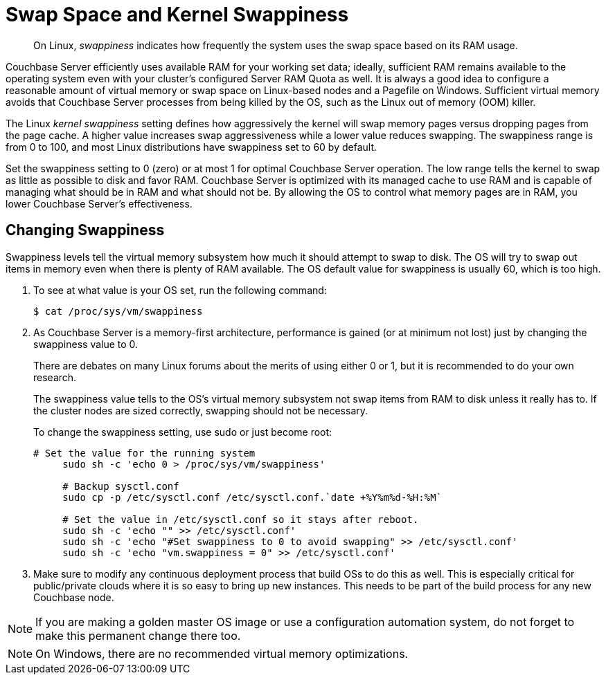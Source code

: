 [#concept_efx_mdp_ts]
= Swap Space and Kernel Swappiness
:page-type: concept

[abstract]
On Linux, [.term]_swappiness_ indicates how frequently the system uses the swap space based on its RAM usage.

Couchbase Server efficiently uses available RAM for your working set data; ideally, sufficient RAM remains available to the operating system even with your cluster’s configured Server RAM Quota as well.
It is always a good idea to configure a reasonable amount of virtual memory or swap space on Linux-based nodes and a Pagefile on Windows.
Sufficient virtual memory avoids that Couchbase Server processes from being killed by the OS, such as the Linux out of memory (OOM) killer.

The Linux [.term]_kernel swappiness_ setting defines how aggressively the kernel will swap memory pages versus dropping pages from the page cache.
A higher value increases swap aggressiveness while a lower value reduces swapping.
The swappiness range is from 0 to 100, and most Linux distributions have swappiness set to 60 by default.

Set the swappiness setting to 0 (zero) or at most 1 for optimal Couchbase Server operation.
The low range tells the kernel to swap as little as possible to disk and favor RAM.
Couchbase Server is optimized with its managed cache to use RAM and is capable of managing what should be in RAM and what should not be.
By allowing the OS to control what memory pages are in RAM, you lower Couchbase Server’s effectiveness.

== Changing Swappiness

Swappiness levels tell the virtual memory subsystem how much it should attempt to swap to disk.
The OS will try to swap out items in memory even when there is plenty of RAM available.
The OS default value for swappiness is usually 60, which is too high.

. To see at what value is your OS set, run the following command:

 $ cat /proc/sys/vm/swappiness

. As Couchbase Server is a memory-first architecture, performance is gained (or at minimum not lost) just by changing the swappiness value to 0.
+
There are debates on many Linux forums about the merits of using either 0 or 1, but it is recommended to do your own research.
+
The swappiness value tells to the OS's virtual memory subsystem not swap items from RAM to disk unless it really has to.
If the cluster nodes are sized correctly, swapping should not be necessary.
+
To change the swappiness setting, use sudo or just become root:
+
----
# Set the value for the running system
     sudo sh -c 'echo 0 > /proc/sys/vm/swappiness'

     # Backup sysctl.conf
     sudo cp -p /etc/sysctl.conf /etc/sysctl.conf.`date +%Y%m%d-%H:%M`

     # Set the value in /etc/sysctl.conf so it stays after reboot.
     sudo sh -c 'echo "" >> /etc/sysctl.conf'
     sudo sh -c 'echo "#Set swappiness to 0 to avoid swapping" >> /etc/sysctl.conf'
     sudo sh -c 'echo "vm.swappiness = 0" >> /etc/sysctl.conf'
----

. Make sure to modify any continuous deployment process that build OSs to do this as well.
This is especially critical for public/private clouds where it is so easy to bring up new instances.
This needs to be part of the build process for any new Couchbase node.

// <p>To change the swappiness configuration:</p>
// <ol>
// <li>Execute <codeblock>cat /proc/sys/vm/swappiness </codeblock>on each node to determine the
// current swappiness configuration.</li>
// <li>Execute <codeblock>sudo sysctl vm.swappiness=0</codeblock>to change the swap configuration
// immediately.</li>
// <li>To ensure that this setting persists through the server restarts: <ol>
// <li>Use <codeph>sudo</codeph> or <codeph>root</codeph> user privileges to edit the kernel
// parameters configuration file <filepath>/etc/sysctl.conf</filepath>, so that the change is
// always in effect.</li>
// <li>Append the following to the file:<codeblock>vm.swappiness = 0</codeblock></li>
// <li>Reboot your system.</li>
// </ol></li>
// </ol>

NOTE: If you are making a golden master OS image or use a configuration automation system, do not forget to make this permanent change there too.

NOTE: On Windows, there are no recommended virtual memory optimizations.
